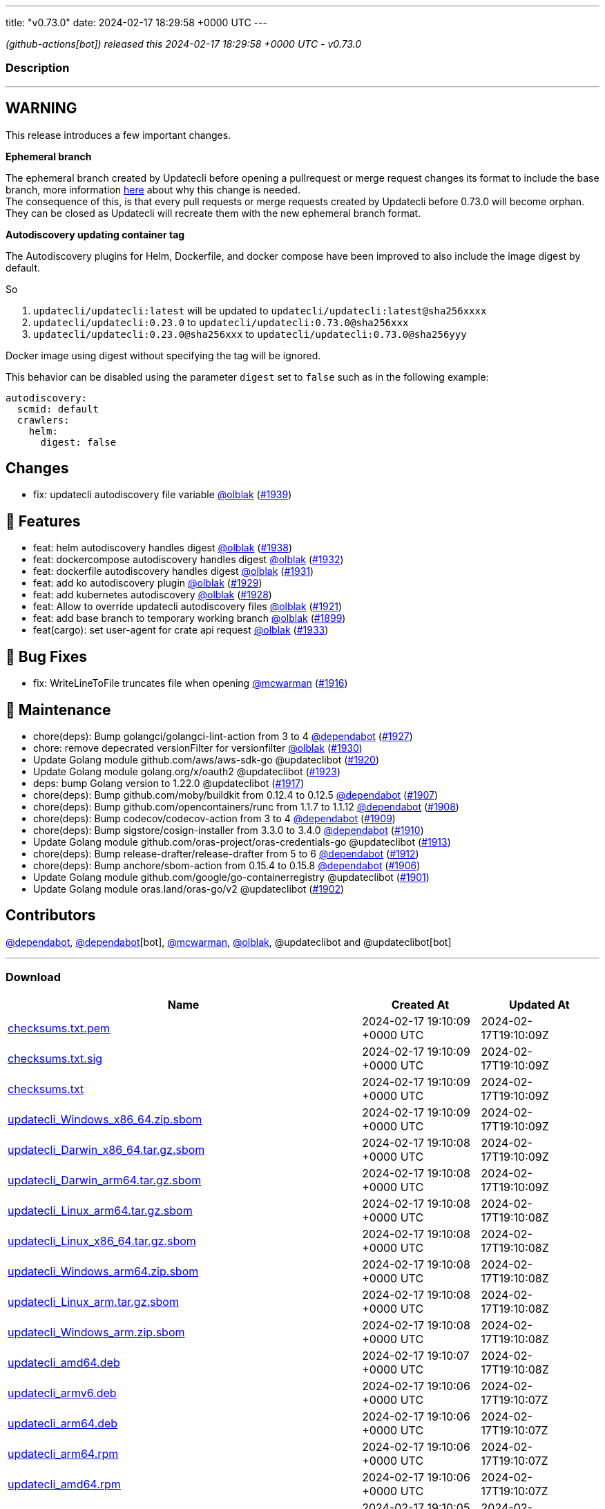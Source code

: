 ---
title: "v0.73.0"
date: 2024-02-17 18:29:58 +0000 UTC
---

// Disclaimer: this file is generated, do not edit it manually.


__ (github-actions[bot]) released this 2024-02-17 18:29:58 +0000 UTC - v0.73.0__




=== Description

---

++++

<h2>WARNING</h2>
<p>This release introduces a few important changes.</p>
<p><strong>Ephemeral branch</strong></p>
<p>The ephemeral branch created by Updatecli before opening a pullrequest or merge request changes its format to include the base branch, more information <a href="https://github.com/updatecli/updatecli/issues/1897" data-hovercard-type="issue" data-hovercard-url="/updatecli/updatecli/issues/1897/hovercard">here</a> about why this change is needed.<br>
The consequence of this, is that every pull requests or merge requests created by Updatecli before 0.73.0 will become orphan. They can be closed as Updatecli will recreate them with the new ephemeral branch format.</p>
<p><strong>Autodiscovery updating container tag</strong></p>
<p>The Autodiscovery plugins for Helm, Dockerfile, and docker compose have been improved to also include the image digest by default.</p>
<p>So</p>
<ol>
<li><code>updatecli/updatecli:latest</code> will be updated to  <code>updatecli/updatecli:latest@sha256xxxx</code></li>
<li><code>updatecli/updatecli:0.23.0</code> to <code>updatecli/updatecli:0.73.0@sha256xxx</code></li>
<li><code>updatecli/updatecli:0.23.0@sha256xxx</code> to <code>updatecli/updatecli:0.73.0@sha256yyy</code></li>
</ol>
<p>Docker image using digest without specifying the tag will be ignored.</p>
<p>This behavior can be disabled using the parameter <code>digest</code> set to <code>false</code> such as in the following example:</p>
<div class="snippet-clipboard-content notranslate position-relative overflow-auto" data-snippet-clipboard-copy-content="autodiscovery:
  scmid: default
  crawlers:
    helm:
      digest: false"><pre class="notranslate"><code>autodiscovery:
  scmid: default
  crawlers:
    helm:
      digest: false
</code></pre></div>
<h2>Changes</h2>
<ul>
<li>fix: updatecli autodiscovery file variable <a class="user-mention notranslate" data-hovercard-type="user" data-hovercard-url="/users/olblak/hovercard" data-octo-click="hovercard-link-click" data-octo-dimensions="link_type:self" href="https://github.com/olblak">@olblak</a> (<a class="issue-link js-issue-link" data-error-text="Failed to load title" data-id="2140144961" data-permission-text="Title is private" data-url="https://github.com/updatecli/updatecli/issues/1939" data-hovercard-type="pull_request" data-hovercard-url="/updatecli/updatecli/pull/1939/hovercard" href="https://github.com/updatecli/updatecli/pull/1939">#1939</a>)</li>
</ul>
<h2>🚀 Features</h2>
<ul>
<li>feat: helm autodiscovery handles digest <a class="user-mention notranslate" data-hovercard-type="user" data-hovercard-url="/users/olblak/hovercard" data-octo-click="hovercard-link-click" data-octo-dimensions="link_type:self" href="https://github.com/olblak">@olblak</a> (<a class="issue-link js-issue-link" data-error-text="Failed to load title" data-id="2138820238" data-permission-text="Title is private" data-url="https://github.com/updatecli/updatecli/issues/1938" data-hovercard-type="pull_request" data-hovercard-url="/updatecli/updatecli/pull/1938/hovercard" href="https://github.com/updatecli/updatecli/pull/1938">#1938</a>)</li>
<li>feat: dockercompose autodiscovery handles digest <a class="user-mention notranslate" data-hovercard-type="user" data-hovercard-url="/users/olblak/hovercard" data-octo-click="hovercard-link-click" data-octo-dimensions="link_type:self" href="https://github.com/olblak">@olblak</a> (<a class="issue-link js-issue-link" data-error-text="Failed to load title" data-id="2136117968" data-permission-text="Title is private" data-url="https://github.com/updatecli/updatecli/issues/1932" data-hovercard-type="pull_request" data-hovercard-url="/updatecli/updatecli/pull/1932/hovercard" href="https://github.com/updatecli/updatecli/pull/1932">#1932</a>)</li>
<li>feat: dockerfile autodiscovery handles digest <a class="user-mention notranslate" data-hovercard-type="user" data-hovercard-url="/users/olblak/hovercard" data-octo-click="hovercard-link-click" data-octo-dimensions="link_type:self" href="https://github.com/olblak">@olblak</a> (<a class="issue-link js-issue-link" data-error-text="Failed to load title" data-id="2135995870" data-permission-text="Title is private" data-url="https://github.com/updatecli/updatecli/issues/1931" data-hovercard-type="pull_request" data-hovercard-url="/updatecli/updatecli/pull/1931/hovercard" href="https://github.com/updatecli/updatecli/pull/1931">#1931</a>)</li>
<li>feat: add ko autodiscovery plugin <a class="user-mention notranslate" data-hovercard-type="user" data-hovercard-url="/users/olblak/hovercard" data-octo-click="hovercard-link-click" data-octo-dimensions="link_type:self" href="https://github.com/olblak">@olblak</a> (<a class="issue-link js-issue-link" data-error-text="Failed to load title" data-id="2132996815" data-permission-text="Title is private" data-url="https://github.com/updatecli/updatecli/issues/1929" data-hovercard-type="pull_request" data-hovercard-url="/updatecli/updatecli/pull/1929/hovercard" href="https://github.com/updatecli/updatecli/pull/1929">#1929</a>)</li>
<li>feat: add kubernetes autodiscovery <a class="user-mention notranslate" data-hovercard-type="user" data-hovercard-url="/users/olblak/hovercard" data-octo-click="hovercard-link-click" data-octo-dimensions="link_type:self" href="https://github.com/olblak">@olblak</a> (<a class="issue-link js-issue-link" data-error-text="Failed to load title" data-id="2132988479" data-permission-text="Title is private" data-url="https://github.com/updatecli/updatecli/issues/1928" data-hovercard-type="pull_request" data-hovercard-url="/updatecli/updatecli/pull/1928/hovercard" href="https://github.com/updatecli/updatecli/pull/1928">#1928</a>)</li>
<li>feat: Allow to override updatecli autodiscovery files <a class="user-mention notranslate" data-hovercard-type="user" data-hovercard-url="/users/olblak/hovercard" data-octo-click="hovercard-link-click" data-octo-dimensions="link_type:self" href="https://github.com/olblak">@olblak</a> (<a class="issue-link js-issue-link" data-error-text="Failed to load title" data-id="2125846684" data-permission-text="Title is private" data-url="https://github.com/updatecli/updatecli/issues/1921" data-hovercard-type="pull_request" data-hovercard-url="/updatecli/updatecli/pull/1921/hovercard" href="https://github.com/updatecli/updatecli/pull/1921">#1921</a>)</li>
<li>feat: add base branch to temporary working branch <a class="user-mention notranslate" data-hovercard-type="user" data-hovercard-url="/users/olblak/hovercard" data-octo-click="hovercard-link-click" data-octo-dimensions="link_type:self" href="https://github.com/olblak">@olblak</a> (<a class="issue-link js-issue-link" data-error-text="Failed to load title" data-id="2108036004" data-permission-text="Title is private" data-url="https://github.com/updatecli/updatecli/issues/1899" data-hovercard-type="pull_request" data-hovercard-url="/updatecli/updatecli/pull/1899/hovercard" href="https://github.com/updatecli/updatecli/pull/1899">#1899</a>)</li>
<li>feat(cargo): set user-agent for crate api request <a class="user-mention notranslate" data-hovercard-type="user" data-hovercard-url="/users/olblak/hovercard" data-octo-click="hovercard-link-click" data-octo-dimensions="link_type:self" href="https://github.com/olblak">@olblak</a> (<a class="issue-link js-issue-link" data-error-text="Failed to load title" data-id="2136236885" data-permission-text="Title is private" data-url="https://github.com/updatecli/updatecli/issues/1933" data-hovercard-type="pull_request" data-hovercard-url="/updatecli/updatecli/pull/1933/hovercard" href="https://github.com/updatecli/updatecli/pull/1933">#1933</a>)</li>
</ul>
<h2>🐛 Bug Fixes</h2>
<ul>
<li>fix: WriteLineToFile truncates file when opening <a class="user-mention notranslate" data-hovercard-type="user" data-hovercard-url="/users/mcwarman/hovercard" data-octo-click="hovercard-link-click" data-octo-dimensions="link_type:self" href="https://github.com/mcwarman">@mcwarman</a> (<a class="issue-link js-issue-link" data-error-text="Failed to load title" data-id="2122981194" data-permission-text="Title is private" data-url="https://github.com/updatecli/updatecli/issues/1916" data-hovercard-type="pull_request" data-hovercard-url="/updatecli/updatecli/pull/1916/hovercard" href="https://github.com/updatecli/updatecli/pull/1916">#1916</a>)</li>
</ul>
<h2>🧰 Maintenance</h2>
<ul>
<li>chore(deps): Bump golangci/golangci-lint-action from 3 to 4 <a class="user-mention notranslate" data-hovercard-type="organization" data-hovercard-url="/orgs/dependabot/hovercard" data-octo-click="hovercard-link-click" data-octo-dimensions="link_type:self" href="https://github.com/dependabot">@dependabot</a> (<a class="issue-link js-issue-link" data-error-text="Failed to load title" data-id="2129921153" data-permission-text="Title is private" data-url="https://github.com/updatecli/updatecli/issues/1927" data-hovercard-type="pull_request" data-hovercard-url="/updatecli/updatecli/pull/1927/hovercard" href="https://github.com/updatecli/updatecli/pull/1927">#1927</a>)</li>
<li>chore: remove depecrated versionFilter for versionfilter <a class="user-mention notranslate" data-hovercard-type="user" data-hovercard-url="/users/olblak/hovercard" data-octo-click="hovercard-link-click" data-octo-dimensions="link_type:self" href="https://github.com/olblak">@olblak</a> (<a class="issue-link js-issue-link" data-error-text="Failed to load title" data-id="2133039002" data-permission-text="Title is private" data-url="https://github.com/updatecli/updatecli/issues/1930" data-hovercard-type="pull_request" data-hovercard-url="/updatecli/updatecli/pull/1930/hovercard" href="https://github.com/updatecli/updatecli/pull/1930">#1930</a>)</li>
<li>Update Golang module github.com/aws/aws-sdk-go @updateclibot (<a class="issue-link js-issue-link" data-error-text="Failed to load title" data-id="2123451782" data-permission-text="Title is private" data-url="https://github.com/updatecli/updatecli/issues/1920" data-hovercard-type="pull_request" data-hovercard-url="/updatecli/updatecli/pull/1920/hovercard" href="https://github.com/updatecli/updatecli/pull/1920">#1920</a>)</li>
<li>Update Golang module golang.org/x/oauth2 @updateclibot (<a class="issue-link js-issue-link" data-error-text="Failed to load title" data-id="2125970784" data-permission-text="Title is private" data-url="https://github.com/updatecli/updatecli/issues/1923" data-hovercard-type="pull_request" data-hovercard-url="/updatecli/updatecli/pull/1923/hovercard" href="https://github.com/updatecli/updatecli/pull/1923">#1923</a>)</li>
<li>deps: bump Golang version to 1.22.0 @updateclibot (<a class="issue-link js-issue-link" data-error-text="Failed to load title" data-id="2123447740" data-permission-text="Title is private" data-url="https://github.com/updatecli/updatecli/issues/1917" data-hovercard-type="pull_request" data-hovercard-url="/updatecli/updatecli/pull/1917/hovercard" href="https://github.com/updatecli/updatecli/pull/1917">#1917</a>)</li>
<li>chore(deps): Bump github.com/moby/buildkit from 0.12.4 to 0.12.5 <a class="user-mention notranslate" data-hovercard-type="organization" data-hovercard-url="/orgs/dependabot/hovercard" data-octo-click="hovercard-link-click" data-octo-dimensions="link_type:self" href="https://github.com/dependabot">@dependabot</a> (<a class="issue-link js-issue-link" data-error-text="Failed to load title" data-id="2111113736" data-permission-text="Title is private" data-url="https://github.com/updatecli/updatecli/issues/1907" data-hovercard-type="pull_request" data-hovercard-url="/updatecli/updatecli/pull/1907/hovercard" href="https://github.com/updatecli/updatecli/pull/1907">#1907</a>)</li>
<li>chore(deps): Bump github.com/opencontainers/runc from 1.1.7 to 1.1.12 <a class="user-mention notranslate" data-hovercard-type="organization" data-hovercard-url="/orgs/dependabot/hovercard" data-octo-click="hovercard-link-click" data-octo-dimensions="link_type:self" href="https://github.com/dependabot">@dependabot</a> (<a class="issue-link js-issue-link" data-error-text="Failed to load title" data-id="2111128620" data-permission-text="Title is private" data-url="https://github.com/updatecli/updatecli/issues/1908" data-hovercard-type="pull_request" data-hovercard-url="/updatecli/updatecli/pull/1908/hovercard" href="https://github.com/updatecli/updatecli/pull/1908">#1908</a>)</li>
<li>chore(deps): Bump codecov/codecov-action from 3 to 4 <a class="user-mention notranslate" data-hovercard-type="organization" data-hovercard-url="/orgs/dependabot/hovercard" data-octo-click="hovercard-link-click" data-octo-dimensions="link_type:self" href="https://github.com/dependabot">@dependabot</a> (<a class="issue-link js-issue-link" data-error-text="Failed to load title" data-id="2112336222" data-permission-text="Title is private" data-url="https://github.com/updatecli/updatecli/issues/1909" data-hovercard-type="pull_request" data-hovercard-url="/updatecli/updatecli/pull/1909/hovercard" href="https://github.com/updatecli/updatecli/pull/1909">#1909</a>)</li>
<li>chore(deps): Bump sigstore/cosign-installer from 3.3.0 to 3.4.0 <a class="user-mention notranslate" data-hovercard-type="organization" data-hovercard-url="/orgs/dependabot/hovercard" data-octo-click="hovercard-link-click" data-octo-dimensions="link_type:self" href="https://github.com/dependabot">@dependabot</a> (<a class="issue-link js-issue-link" data-error-text="Failed to load title" data-id="2112336401" data-permission-text="Title is private" data-url="https://github.com/updatecli/updatecli/issues/1910" data-hovercard-type="pull_request" data-hovercard-url="/updatecli/updatecli/pull/1910/hovercard" href="https://github.com/updatecli/updatecli/pull/1910">#1910</a>)</li>
<li>Update Golang module github.com/oras-project/oras-credentials-go @updateclibot (<a class="issue-link js-issue-link" data-error-text="Failed to load title" data-id="2114803945" data-permission-text="Title is private" data-url="https://github.com/updatecli/updatecli/issues/1913" data-hovercard-type="pull_request" data-hovercard-url="/updatecli/updatecli/pull/1913/hovercard" href="https://github.com/updatecli/updatecli/pull/1913">#1913</a>)</li>
<li>chore(deps): Bump release-drafter/release-drafter from 5 to 6 <a class="user-mention notranslate" data-hovercard-type="organization" data-hovercard-url="/orgs/dependabot/hovercard" data-octo-click="hovercard-link-click" data-octo-dimensions="link_type:self" href="https://github.com/dependabot">@dependabot</a> (<a class="issue-link js-issue-link" data-error-text="Failed to load title" data-id="2114719787" data-permission-text="Title is private" data-url="https://github.com/updatecli/updatecli/issues/1912" data-hovercard-type="pull_request" data-hovercard-url="/updatecli/updatecli/pull/1912/hovercard" href="https://github.com/updatecli/updatecli/pull/1912">#1912</a>)</li>
<li>chore(deps): Bump anchore/sbom-action from 0.15.4 to 0.15.8 <a class="user-mention notranslate" data-hovercard-type="organization" data-hovercard-url="/orgs/dependabot/hovercard" data-octo-click="hovercard-link-click" data-octo-dimensions="link_type:self" href="https://github.com/dependabot">@dependabot</a> (<a class="issue-link js-issue-link" data-error-text="Failed to load title" data-id="2110789525" data-permission-text="Title is private" data-url="https://github.com/updatecli/updatecli/issues/1906" data-hovercard-type="pull_request" data-hovercard-url="/updatecli/updatecli/pull/1906/hovercard" href="https://github.com/updatecli/updatecli/pull/1906">#1906</a>)</li>
<li>Update Golang module github.com/google/go-containerregistry @updateclibot (<a class="issue-link js-issue-link" data-error-text="Failed to load title" data-id="2109370248" data-permission-text="Title is private" data-url="https://github.com/updatecli/updatecli/issues/1901" data-hovercard-type="pull_request" data-hovercard-url="/updatecli/updatecli/pull/1901/hovercard" href="https://github.com/updatecli/updatecli/pull/1901">#1901</a>)</li>
<li>Update Golang module oras.land/oras-go/v2 @updateclibot (<a class="issue-link js-issue-link" data-error-text="Failed to load title" data-id="2109370494" data-permission-text="Title is private" data-url="https://github.com/updatecli/updatecli/issues/1902" data-hovercard-type="pull_request" data-hovercard-url="/updatecli/updatecli/pull/1902/hovercard" href="https://github.com/updatecli/updatecli/pull/1902">#1902</a>)</li>
</ul>
<h2>Contributors</h2>
<p><a class="user-mention notranslate" data-hovercard-type="organization" data-hovercard-url="/orgs/dependabot/hovercard" data-octo-click="hovercard-link-click" data-octo-dimensions="link_type:self" href="https://github.com/dependabot">@dependabot</a>, <a class="user-mention notranslate" data-hovercard-type="organization" data-hovercard-url="/orgs/dependabot/hovercard" data-octo-click="hovercard-link-click" data-octo-dimensions="link_type:self" href="https://github.com/dependabot">@dependabot</a>[bot], <a class="user-mention notranslate" data-hovercard-type="user" data-hovercard-url="/users/mcwarman/hovercard" data-octo-click="hovercard-link-click" data-octo-dimensions="link_type:self" href="https://github.com/mcwarman">@mcwarman</a>, <a class="user-mention notranslate" data-hovercard-type="user" data-hovercard-url="/users/olblak/hovercard" data-octo-click="hovercard-link-click" data-octo-dimensions="link_type:self" href="https://github.com/olblak">@olblak</a>, @updateclibot and @updateclibot[bot]</p>

++++

---



=== Download

[cols="3,1,1" options="header" frame="all" grid="rows"]
|===
| Name | Created At | Updated At

| link:https://github.com/updatecli/updatecli/releases/download/v0.73.0/checksums.txt.pem[checksums.txt.pem] | 2024-02-17 19:10:09 +0000 UTC | 2024-02-17T19:10:09Z

| link:https://github.com/updatecli/updatecli/releases/download/v0.73.0/checksums.txt.sig[checksums.txt.sig] | 2024-02-17 19:10:09 +0000 UTC | 2024-02-17T19:10:09Z

| link:https://github.com/updatecli/updatecli/releases/download/v0.73.0/checksums.txt[checksums.txt] | 2024-02-17 19:10:09 +0000 UTC | 2024-02-17T19:10:09Z

| link:https://github.com/updatecli/updatecli/releases/download/v0.73.0/updatecli_Windows_x86_64.zip.sbom[updatecli_Windows_x86_64.zip.sbom] | 2024-02-17 19:10:09 +0000 UTC | 2024-02-17T19:10:09Z

| link:https://github.com/updatecli/updatecli/releases/download/v0.73.0/updatecli_Darwin_x86_64.tar.gz.sbom[updatecli_Darwin_x86_64.tar.gz.sbom] | 2024-02-17 19:10:08 +0000 UTC | 2024-02-17T19:10:09Z

| link:https://github.com/updatecli/updatecli/releases/download/v0.73.0/updatecli_Darwin_arm64.tar.gz.sbom[updatecli_Darwin_arm64.tar.gz.sbom] | 2024-02-17 19:10:08 +0000 UTC | 2024-02-17T19:10:09Z

| link:https://github.com/updatecli/updatecli/releases/download/v0.73.0/updatecli_Linux_arm64.tar.gz.sbom[updatecli_Linux_arm64.tar.gz.sbom] | 2024-02-17 19:10:08 +0000 UTC | 2024-02-17T19:10:08Z

| link:https://github.com/updatecli/updatecli/releases/download/v0.73.0/updatecli_Linux_x86_64.tar.gz.sbom[updatecli_Linux_x86_64.tar.gz.sbom] | 2024-02-17 19:10:08 +0000 UTC | 2024-02-17T19:10:08Z

| link:https://github.com/updatecli/updatecli/releases/download/v0.73.0/updatecli_Windows_arm64.zip.sbom[updatecli_Windows_arm64.zip.sbom] | 2024-02-17 19:10:08 +0000 UTC | 2024-02-17T19:10:08Z

| link:https://github.com/updatecli/updatecli/releases/download/v0.73.0/updatecli_Linux_arm.tar.gz.sbom[updatecli_Linux_arm.tar.gz.sbom] | 2024-02-17 19:10:08 +0000 UTC | 2024-02-17T19:10:08Z

| link:https://github.com/updatecli/updatecli/releases/download/v0.73.0/updatecli_Windows_arm.zip.sbom[updatecli_Windows_arm.zip.sbom] | 2024-02-17 19:10:08 +0000 UTC | 2024-02-17T19:10:08Z

| link:https://github.com/updatecli/updatecli/releases/download/v0.73.0/updatecli_amd64.deb[updatecli_amd64.deb] | 2024-02-17 19:10:07 +0000 UTC | 2024-02-17T19:10:08Z

| link:https://github.com/updatecli/updatecli/releases/download/v0.73.0/updatecli_armv6.deb[updatecli_armv6.deb] | 2024-02-17 19:10:06 +0000 UTC | 2024-02-17T19:10:07Z

| link:https://github.com/updatecli/updatecli/releases/download/v0.73.0/updatecli_arm64.deb[updatecli_arm64.deb] | 2024-02-17 19:10:06 +0000 UTC | 2024-02-17T19:10:07Z

| link:https://github.com/updatecli/updatecli/releases/download/v0.73.0/updatecli_arm64.rpm[updatecli_arm64.rpm] | 2024-02-17 19:10:06 +0000 UTC | 2024-02-17T19:10:07Z

| link:https://github.com/updatecli/updatecli/releases/download/v0.73.0/updatecli_amd64.rpm[updatecli_amd64.rpm] | 2024-02-17 19:10:06 +0000 UTC | 2024-02-17T19:10:07Z

| link:https://github.com/updatecli/updatecli/releases/download/v0.73.0/updatecli_arm64.apk[updatecli_arm64.apk] | 2024-02-17 19:10:05 +0000 UTC | 2024-02-17T19:10:06Z

| link:https://github.com/updatecli/updatecli/releases/download/v0.73.0/updatecli_armv6.apk[updatecli_armv6.apk] | 2024-02-17 19:10:05 +0000 UTC | 2024-02-17T19:10:06Z

| link:https://github.com/updatecli/updatecli/releases/download/v0.73.0/updatecli_armv6.rpm[updatecli_armv6.rpm] | 2024-02-17 19:10:05 +0000 UTC | 2024-02-17T19:10:06Z

| link:https://github.com/updatecli/updatecli/releases/download/v0.73.0/updatecli_amd64.apk[updatecli_amd64.apk] | 2024-02-17 19:10:05 +0000 UTC | 2024-02-17T19:10:06Z

| link:https://github.com/updatecli/updatecli/releases/download/v0.73.0/updatecli_Darwin_x86_64.tar.gz[updatecli_Darwin_x86_64.tar.gz] | 2024-02-17 18:42:49 +0000 UTC | 2024-02-17T18:42:50Z

| link:https://github.com/updatecli/updatecli/releases/download/v0.73.0/updatecli_Windows_x86_64.zip[updatecli_Windows_x86_64.zip] | 2024-02-17 18:42:49 +0000 UTC | 2024-02-17T18:42:51Z

| link:https://github.com/updatecli/updatecli/releases/download/v0.73.0/updatecli_Darwin_arm64.tar.gz[updatecli_Darwin_arm64.tar.gz] | 2024-02-17 18:42:49 +0000 UTC | 2024-02-17T18:42:50Z

| link:https://github.com/updatecli/updatecli/releases/download/v0.73.0/updatecli_Linux_arm64.tar.gz[updatecli_Linux_arm64.tar.gz] | 2024-02-17 18:42:49 +0000 UTC | 2024-02-17T18:42:50Z

| link:https://github.com/updatecli/updatecli/releases/download/v0.73.0/updatecli_Linux_x86_64.tar.gz[updatecli_Linux_x86_64.tar.gz] | 2024-02-17 18:42:48 +0000 UTC | 2024-02-17T18:42:49Z

| link:https://github.com/updatecli/updatecli/releases/download/v0.73.0/updatecli_Windows_arm.zip[updatecli_Windows_arm.zip] | 2024-02-17 18:42:48 +0000 UTC | 2024-02-17T18:42:49Z

| link:https://github.com/updatecli/updatecli/releases/download/v0.73.0/updatecli_Linux_arm.tar.gz[updatecli_Linux_arm.tar.gz] | 2024-02-17 18:42:48 +0000 UTC | 2024-02-17T18:42:49Z

| link:https://github.com/updatecli/updatecli/releases/download/v0.73.0/updatecli_Windows_arm64.zip[updatecli_Windows_arm64.zip] | 2024-02-17 18:42:48 +0000 UTC | 2024-02-17T18:42:49Z

|===


---

__Information retrieved from link:https://github.com/updatecli/updatecli/releases/tag/v0.73.0[here]__


